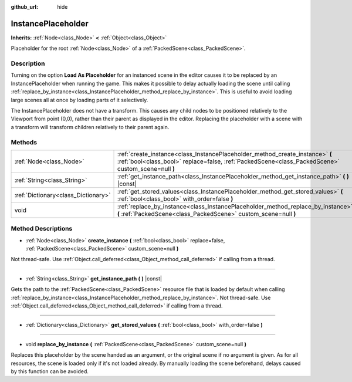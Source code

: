 :github_url: hide

.. Generated automatically by RebelEngine/tools/scripts/rst_from_xml.py.. DO NOT EDIT THIS FILE, but the InstancePlaceholder.xml source instead.
.. The source is found in docs or modules/<name>/docs.

.. _class_InstancePlaceholder:

InstancePlaceholder
===================

**Inherits:** :ref:`Node<class_Node>` **<** :ref:`Object<class_Object>`

Placeholder for the root :ref:`Node<class_Node>` of a :ref:`PackedScene<class_PackedScene>`.

Description
-----------

Turning on the option **Load As Placeholder** for an instanced scene in the editor causes it to be replaced by an InstancePlaceholder when running the game. This makes it possible to delay actually loading the scene until calling :ref:`replace_by_instance<class_InstancePlaceholder_method_replace_by_instance>`. This is useful to avoid loading large scenes all at once by loading parts of it selectively.

The InstancePlaceholder does not have a transform. This causes any child nodes to be positioned relatively to the Viewport from point (0,0), rather than their parent as displayed in the editor. Replacing the placeholder with a scene with a transform will transform children relatively to their parent again.

Methods
-------

+-------------------------------------+-------------------------------------------------------------------------------------------------------------------------------------------------------------------------------------+
| :ref:`Node<class_Node>`             | :ref:`create_instance<class_InstancePlaceholder_method_create_instance>` **(** :ref:`bool<class_bool>` replace=false, :ref:`PackedScene<class_PackedScene>` custom_scene=null **)** |
+-------------------------------------+-------------------------------------------------------------------------------------------------------------------------------------------------------------------------------------+
| :ref:`String<class_String>`         | :ref:`get_instance_path<class_InstancePlaceholder_method_get_instance_path>` **(** **)** |const|                                                                                    |
+-------------------------------------+-------------------------------------------------------------------------------------------------------------------------------------------------------------------------------------+
| :ref:`Dictionary<class_Dictionary>` | :ref:`get_stored_values<class_InstancePlaceholder_method_get_stored_values>` **(** :ref:`bool<class_bool>` with_order=false **)**                                                   |
+-------------------------------------+-------------------------------------------------------------------------------------------------------------------------------------------------------------------------------------+
| void                                | :ref:`replace_by_instance<class_InstancePlaceholder_method_replace_by_instance>` **(** :ref:`PackedScene<class_PackedScene>` custom_scene=null **)**                                |
+-------------------------------------+-------------------------------------------------------------------------------------------------------------------------------------------------------------------------------------+

Method Descriptions
-------------------

.. _class_InstancePlaceholder_method_create_instance:

- :ref:`Node<class_Node>` **create_instance** **(** :ref:`bool<class_bool>` replace=false, :ref:`PackedScene<class_PackedScene>` custom_scene=null **)**

Not thread-safe. Use :ref:`Object.call_deferred<class_Object_method_call_deferred>` if calling from a thread.

----

.. _class_InstancePlaceholder_method_get_instance_path:

- :ref:`String<class_String>` **get_instance_path** **(** **)** |const|

Gets the path to the :ref:`PackedScene<class_PackedScene>` resource file that is loaded by default when calling :ref:`replace_by_instance<class_InstancePlaceholder_method_replace_by_instance>`. Not thread-safe. Use :ref:`Object.call_deferred<class_Object_method_call_deferred>` if calling from a thread.

----

.. _class_InstancePlaceholder_method_get_stored_values:

- :ref:`Dictionary<class_Dictionary>` **get_stored_values** **(** :ref:`bool<class_bool>` with_order=false **)**

----

.. _class_InstancePlaceholder_method_replace_by_instance:

- void **replace_by_instance** **(** :ref:`PackedScene<class_PackedScene>` custom_scene=null **)**

Replaces this placeholder by the scene handed as an argument, or the original scene if no argument is given. As for all resources, the scene is loaded only if it's not loaded already. By manually loading the scene beforehand, delays caused by this function can be avoided.

.. |virtual| replace:: :abbr:`virtual (This method should typically be overridden by the user to have any effect.)`
.. |const| replace:: :abbr:`const (This method has no side effects. It doesn't modify any of the instance's member variables.)`
.. |vararg| replace:: :abbr:`vararg (This method accepts any number of arguments after the ones described here.)`
